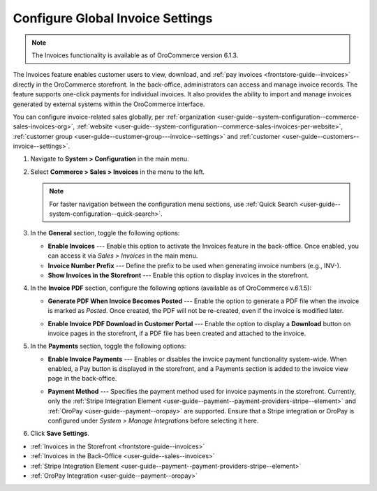 .. _configuration--guide--commerce--configuration--sales-invoices:

Configure Global Invoice Settings
=================================

.. note:: The Invoices functionality is available as of OroCommerce version 6.1.3.

The Invoices feature enables customer users to view, download, and :ref:`pay invoices <frontstore-guide--invoices>` directly in the OroCommerce storefront. In the back-office, administrators can access and manage invoice records. The feature supports one-click payments for individual invoices.  It also provides the ability to import and manage invoices generated by external systems within the OroCommerce interface.

You can configure invoice-related sales globally, per :ref:`organization <user-guide--system-configuration--commerce-sales-invoices-org>`, :ref:`website <user-guide--system-configuration--commerce-sales-invoices-per-website>`, :ref:`customer group <user-guide--customer-group---invoice--settings>` and :ref:`customer <user-guide--customers--invoice--settings>`.

1. Navigate to **System > Configuration** in the main menu.
2. Select **Commerce > Sales > Invoices** in the menu to the left.

   .. note::
        For faster navigation between the configuration menu sections, use :ref:`Quick Search <user-guide--system-configuration--quick-search>`.

.. image:: /user/img/sales/invoices/invoice_global.png
   :alt: The global invoice configuration settings

3. In the **General** section, toggle the following options:

   * **Enable Invoices** ---  Enable this option to activate the Invoices feature in the back-office. Once enabled, you can access it via *Sales > Invoices* in the main menu.
   * **Invoice Number Prefix** --- Define the prefix to be used when generating invoice numbers (e.g., INV-).
   * **Show Invoices in the Storefront** --- Enable this option to display invoices in the storefront.

4. In the **Invoice PDF** section, configure the following options (available as of OroCommerce v.6.1.5):

   * **Generate PDF When Invoice Becomes Posted** --- Enable the option to generate a PDF file when the invoice is marked as *Posted*. Once created, the PDF will not be re-created, even if the invoice is modified later.

   .. image:: /user/img/sales/invoices/download-invoice.png
      :alt: The Download button appears on the Invoice details page once the invoice changes its status to Posted

   * **Enable Invoice PDF Download in Customer Portal** --- Enable the option to display a **Download** button on invoice pages in the storefront, if a PDF file has been created and attached to the invoice.

   .. image:: /user/img/sales/invoices/download-invoice-storefront.png
      :alt: The Download button on the Invoice details page in the storefront

5. In the **Payments** section, toggle the following options:

   * **Enable Invoice Payments** --- Enables or disables the invoice payment functionality system-wide. When enabled, a Pay button is displayed in the storefront, and a Payments section is added to the invoice view page in the back-office.

     .. image:: /user/img/sales/invoices/pay-button-storefront.png

   * **Payment Method** --- Specifies the payment method used for invoice payments in the storefront. Currently, only the :ref:`Stripe Integration Element <user-guide--payment--payment-providers-stripe--element>` and :ref:`OroPay <user-guide--payment--oropay>` are supported. Ensure that a Stripe integration or OroPay is configured under *System > Manage Integrations* before selecting it here. 

6. Click **Save Settings**.

* :ref:`Invoices in the Storefront <frontstore-guide--invoices>`
* :ref:`Invoices in the Back-Office <user-guide--sales--invoices>`
* :ref:`Stripe Integration Element <user-guide--payment--payment-providers-stripe--element>`
* :ref:`OroPay Integration <user-guide--payment--oropay>`